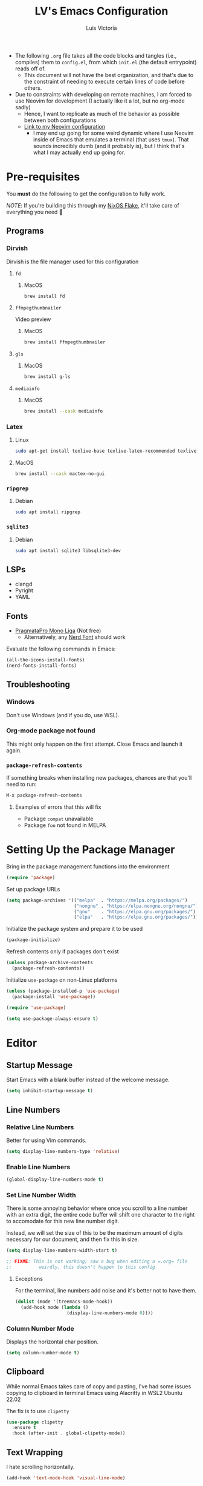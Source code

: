 #+TITLE: LV's Emacs Configuration
#+AUTHOR: Luis Victoria
#+PROPERTY: header-args :tangle yes

- The following =.org= file takes all the code blocks and tangles (i.e., compiles) them to =config.el=, from which =init.el= (the default entrypoint) reads off of.
  - This document will not have the best organization, and that's due to the constraint of needing to execute certain lines of code before others.

- Due to constraints with developing on remote machines, I am forced to use Neovim for development (I actually like it a lot, but no org-mode sadly)
  - Hence, I want to replicate as much of the behavior as possible between both configurations
  - [[https://github.com/LV/nvim-config][Link to my Neovim configuration]]
    - I may end up going for some weird dynamic where I use Neovim inside of Emacs that emulates a terminal (that uses ~tmux~). That sounds incredibly dumb (and it probably is), but I think that's what I may actually end up going for.

* Pre-requisites
You *must* do the following to get the configuration to fully work.

/NOTE/: If you're building this through my [[https://github.com/lv/nixos][NixOS Flake]], it'll take care of everything you need 🙂

** Programs
*** Dirvish
Dirvish is the file manager used for this configuration

**** ~fd~
***** MacOS
#+begin_src sh :tangle no
  brew install fd
#+end_src

**** ~ffmpegthumbnailer~
Video preview

***** MacOS
#+begin_src sh :tangle no
  brew install ffmpegthumbnailer
#+end_src

**** ~gls~
***** MacOS
#+begin_src sh :tangle no
  brew install g-ls
#+end_src

**** ~mediainfo~
***** MacOS
#+begin_src sh :tangle no
  brew install --cask mediainfo
#+end_src

*** Latex
**** Linux
#+begin_src bash :tangle no
  sudo apt-get install texlive-base texlive-latex-recommended texlive-latex-extra texlive-fonts-recommended dvipng
#+end_src

**** MacOS
#+begin_src bash :tangle no
  brew install --cask mactex-no-gui
#+end_src

*** ~ripgrep~
**** Debian
#+begin_src sh :tangle no
  sudo apt install ripgrep
#+end_src

*** ~sqlite3~
**** Debian
#+begin_src sh :tangle no
  sudo apt install sqlite3 libsqlite3-dev
#+end_src

** LSPs
- clangd
- Pyright
- YAML
** Fonts
- [[https://fsd.it/shop/fonts/pragmatapro/][PragmataPro Mono Liga]] (Not free)
  - Alternatively, any [[https://www.nerdfonts.com/][Nerd Font]] should work

Evaluate the following commands in Emacs:

#+begin_src emacs-lisp :tangle no
  (all-the-icons-install-fonts)
  (nerd-fonts-install-fonts)
#+end_src

** Troubleshooting
*** Windows
Don't use Windows (and if you do, use WSL).

*** Org-mode package not found
This might only happen on the first attempt. Close Emacs and launch it again.

*** ~package-refresh-contents~

If something breaks when installing new packages, chances are that you'll need to run:

#+begin_src emacs-lisp :tangle no
  M-x package-refresh-contents
#+end_src

**** Examples of errors that this will fix
- Package =compat= unavailable
- Package =foo= not found in MELPA

* Setting Up the Package Manager
Bring in the package management functions into the environment

#+begin_src emacs-lisp
  (require 'package)
#+end_src

Set up package URLs

#+begin_src emacs-lisp
  (setq package-archives '(("melpa"  . "https://melpa.org/packages/")
                           ("nongnu" . "https://elpa.nongnu.org/nongnu/")
                           ("gnu"    . "https://elpa.gnu.org/packages/")
                           ("elpa"   . "https://elpa.gnu.org/packages/")))
#+end_src

Initialize the package system and prepare it to be used

#+begin_src emacs-lisp
  (package-initialize)
#+end_src

Refresh contents only if packages don't exist

#+begin_src emacs-lisp
  (unless package-archive-contents
    (package-refresh-contents))
#+end_src

Initialize ~use-package~ on non-Linux platforms

#+begin_src emacs-lisp
  (unless (package-installed-p 'use-package)
    (package-install 'use-package))

  (require 'use-package)

  (setq use-package-always-ensure t)
#+end_src

* Editor
** Startup Message
Start Emacs with a blank buffer instead of the welcome message.

#+begin_src emacs-lisp
  (setq inhibit-startup-message t)
#+end_src

** Line Numbers
*** Relative Line Numbers
Better for using Vim commands.

#+begin_src emacs-lisp
  (setq display-line-numbers-type 'relative)
#+end_src

*** Enable Line Numbers
#+begin_src emacs-lisp
  (global-display-line-numbers-mode t)
#+end_src

*** Set Line Number Width
There is some annoying behavior where once you scroll to a line number with an extra digit, the entire code buffer will shift one character to the right to accomodate for this new line number digit.

Instead, we will set the size of this to be the maximum amount of digits necessary for our document, and then fix this in size.

#+begin_src emacs-lisp
  (setq display-line-numbers-width-start t)

  ;; FIXME: This is not working; saw a bug when editing a =.org= file
  ;;          weirdly, this doesn't happen to this config
#+end_src

**** Exceptions
For the terminal, line numbers add noise and it's better not to have them.

#+begin_src emacs-lisp
  (dolist (mode '(treemacs-mode-hook))
    (add-hook mode (lambda ()
                     (display-line-numbers-mode 0))))
#+end_src

*** Column Number Mode
Displays the horizontal char position.

#+begin_src emacs-lisp
  (setq column-number-mode t)
#+end_src

** Clipboard
While normal Emacs takes care of copy and pasting, I've had some issues copying to clipboard in terminal Emacs using Alacritty in WSL2 Ubuntu 22.02

The fix is to use ~clipetty~

#+begin_src emacs-lisp
  (use-package clipetty
    :ensure t
    :hook (after-init . global-clipetty-mode))
#+end_src

** Text Wrapping
I hate scrolling horizontally.

#+begin_src emacs-lisp
  (add-hook 'text-mode-hook 'visual-line-mode)
#+end_src

** Font
We create a helper function to set our font. Note that in terminal mode, Emacs has no control over font rendering (including font sizes) as it's left to the terminal to do this.

#+begin_src emacs-lisp
  (defun lv/set-font (font-list height)
    "Set the first available font from FONT-LIST with HEIGHT"
    (when (display-graphic-p)
      (catch 'font-found
        (dolist (font font-list)
          (when (find-font (font-spec :name font))
            (set-face-attribute 'default nil :font font :height height)
            (throw 'font-found font)))
        (message "No font from the list is available!"))))
#+end_src

We choose the size and fonts depending on the system type.

#+begin_src emacs-lisp
  (cond
   ((eq system-type 'gnu/linux)
    (lv/set-font '("PragmataPro Mono Liga" "Hack" "DejaVu Sans Mono") 120))
   ((eq system-type 'darwin) ; MacOS
    (lv/set-font '("PragmataPro Mono Liga" "Hack" "DejaVu Sans Mono") 200)))
#+end_src

** Toolbar
*** Disabling the Menu Bar
The menu bar is what has the /File/, /Edit/, /Options/, /Help/, etc. options at the top of the window.

Because we do everything through keyboard commands in Emacs, this is unnecessary and thus we disable it.

#+begin_src emacs-lisp
  (menu-bar-mode -1)
#+end_src

*** Disabling the Tool Bar
The tool bar is the section under the menu bar that displays icons such as /New File/, /Open Directory/, /Save/, /Undo/, /Cut/, etc.

I think this is unnecessary because, once again, we do everything via keybinds and commands.

#+begin_src emacs-lisp
  (tool-bar-mode -1)
#+end_src

*** Disabling Tooltips
- Tooltips are small little popups that appear when you're hovering over an element; they generally display additional help information
  - Generally, I think using ~helpful~ is better
  - I prefer everything to live in a single window, and having multiple windows might not just be distracting, but problematic with certain display managers

#+begin_src emacs-lisp
  (tooltip-mode -1)
#+end_src

** Scrolling
*** Disable Scrollbar
- We already have line numbers for navigation, and commands to jump around the document more effectively
  - I don't find it particularly useful to know which section (as in you're 30% into the document) you're in

#+begin_src emacs-lisp
  (scroll-bar-mode -1)
#+end_src

*** Smooth Scrolling
By default, going up or down the buffer until the boundary will result in jumping to the next 10-15 lines.

I prefer smooth scrolling (one line at a time).

#+begin_src emacs-lisp
  (setq scroll-conservatively 101
        scroll-margin 0
        scroll-preserve-screen-position 't)
#+end_src

** Aesthetics
*** Theme
#+begin_src emacs-lisp
  (use-package doom-themes
    :init (load-theme 'doom-bluloco-dark t))

  ; TODO: Make the color for the background of text selection more clear
  ; Currently very difficult to see which selection you're on
#+end_src

*** Icons
Enable icons via specialized fonts

#+begin_src emacs-lisp
  (use-package all-the-icons)
#+end_src

*NOTE*: When running this configuration for the first time, you will need to run the following

#+begin_src emacs-lisp :tangle no
  M-x all-the-icons-install-fonts
  M-x nerd-icons-install-fonts
#+end_src

*** Padding
**** Line Spacing
Per buffer line spacing can be set using the variable ~line-spacing~. Something like ~0.1~ goes well here.

#+begin_src emacs-lisp
  (setq-default line-spacing 0.1)
#+end_src

**** Top Padding
Setting format to empty string ~" "~ gives you top padding. Changing the header line face height will change the spacing

#+begin_src emacs-lisp
  (setq header-line-format " ")
#+end_src

**** Side Padding
#+begin_src emacs-lisp
  (lambda ()
    (progn
      (setq left-margin-width 2)
      (setq right-margin-width 2)
      (set-window-buffer nil (current-buffer))))
#+end_src

**** Fringe Space
Add fringe space to the left and right of the buffer

#+begin_src emacs-lisp
  (set-fringe-mode 10)
#+end_src

*** Modeline
Modeline is thte bar in the bottom that gives you a general overview of the buffer you're in. It shows you:
- What Vim Mode you're in (e.g. insert, normal, visual, etc.)
- The path of the file you're editing with respect to the project directory
- What line and column number your cursor is at
- Text encoding (e.g. UTF-8)
- What git branch name you're on

#+begin_src emacs-lisp
  (use-package doom-modeline
    :ensure t
    :init (doom-modeline-mode 1)
    :custom (doom-modeline-height 15))
#+end_src

*** Rainbow Delimiters
- Especially when writing lisp, it can be very difficult to keep track of which ~(~ belongs to which ~)~
  - This package makes it easy to distinguish this

#+begin_src emacs-lisp
  (use-package rainbow-delimiters
    :hook (prog-mode . rainbow-delimiters-mode))
#+end_src

** Directory Buffer
- We use ~dirvish~ for our file/directory management
  - For documentation on customizing ~dirvish~, [[https://github.com/alexluigit/dirvish/blob/main/docs/CUSTOMIZING.org][see here]]

#+begin_src emacs-lisp
  (use-package dirvish
    :ensure t
    :config
    (dirvish-override-dired-mode) ; Force the use of dirvish instead of dired
    (setq dirvish-attributes
          '(vc-state subtree-state all-the-icons file-time file-size))
    (setq dired-auto-revert-buffer t))

  ; TODO: Add a keybinding for inserting an empty file
#+end_src

I also don't really see the need for ~dired-toggle-read-only~, whereas I keep performing ~dired-create-empty-file~, thus I change the keybinding for this

#+begin_src emacs-lisp
(with-eval-after-load 'evil
  (with-eval-after-load 'dirvish
    (evil-define-key 'normal dirvish-mode-map (kbd "i") 'dired-create-empty-file)))
#+end_src

** ~undo-tree~
#+begin_src emacs-lisp
  (use-package undo-tree
    :ensure t
    :init
    ; (setq undo-tree-auto-save-history nil) ; Disable persistent history
    (global-undo-tree-mode 1))

  ; TODO: Make buffer width for calling undo-tree significantly thinner
#+end_src

** Global Keybindings and Vim
Setting this up at the top just in case

*** ~ESC~ Behaviors
**** Make ~ESC~ Instantly Responsive
- We want the ~ESC~ key to be immediately responsive
  - On default terminal Emacs, when the ~ESC~ key is pressed, there is about a 700ms delay between switching from insert mode to normal mode
    - This could be attributed to using a slower terminal emulator. The delay was quite big on WezTerm, but using Alacritty I noticed that this delay was significantly reduced
      - I tried using Emacs on Kitty, and it was the slowest. I've found that Alacritty in general is the best performing emulator
      - My laptop is also quite bad, so these performance differences are important

***** Evil
#+begin_src emacs-lisp
  (setq evil-esc-delay 0)
#+end_src

***** Emacs 27 and Before
#+begin_src emacs-lisp
  (setq escape-delay 0)
#+end_src

***** Emacs 28 and Later
#+begin_src emacs-lisp
  (setq key-escape-delay 0)
#+end_src

***** Terminal Emacs
#+begin_src emacs-lisp
  (setq tty-escape-code-delay 0)
#+end_src


**** Make ~ESC~ Key Quit Prompts
#+begin_src emacs-lisp
  (global-set-key (kbd "<escape>") 'keyboard-escape-quit)  ; Make ESC quit prompts
#+end_src

This fixes the delay in WezTerm, although I'm not sure in the first place why the behavior is different across the two terminal emulators.

*** Evil Mode
Evil mode allows you to use Vim keybindings in all Emacs buffers. Vim keybindings are just better than Emacs keybindings

#+begin_src emacs-lisp
  (use-package evil
    :ensure t
    :init
    (setq evil-want-integration t)
    (setq evil-want-keybinding nil)
    (setq evil-undo-system 'undo-tree)
    (setq evil-mode-line-format nil) ; disable evil state in modeline (using doom-modeline instead)
    :custom
    (evil-undo-system 'undo-tree)
    :config
    (evil-mode 1) ; turn on Evil mode
    ; (define-key evil-insert-state-map (kbd "C-g") 'evil-normal-state) ; I think this is the same as just hitting escape when you're not in insert mode
    ; (define-key evil-insert-state-map (kbd "C-h") 'evil-delete-backward-char-and-join)

    (evil-set-initial-state 'messages-buffer-mode 'normal)
    (evil-set-initial-state 'dashboard-mode 'normal)

    (define-key evil-normal-state-map (kbd "/") 'swiper)
    (define-key evil-visual-state-map (kbd "/") 'swiper))
#+end_src

**** Evil Collection
A package that extends Vim keybindings to work with other packages such as =magit=, =org=, =mu4e=, etc.
#+begin_src emacs-lisp
  (use-package evil-collection
    :after (evil magit)
    :ensure t
    :config
    (evil-collection-init))
#+end_src

** Indentation
Indentations will be described with the following syntax: ~n(s/t)~
- ~n~ refers to the indentation length. How many spaces the indentation appears (if it's a tab character, how long should the tab character appear)
- ~s~ refers to the indentation consisting of spaces (i.e. ~expandtab=on~)
- ~t~ refers to the indentation consisting of tab characters (i.e. ~expandtab=off~)

*** C++: ~4s~
#+begin_src emacs-lisp
  (setq auto-mode-alist
        (append
         '(("\\.cpp\\'" . c++-mode)
           ("\\.h\\'"   . c++-mode)
           ("\\.hpp\\'" . c++-mode)
           ("\\.cxx\\'" . c++-mode)
           ("\\.hxx\\'" . c++-mode)
           ("\\.cc\\'"  . c++-mode)
           ("\\.hh\\'"  . c++-mode))
         auto-mode-alist))

  ;; Set indentation settings for C++ mode
  (defun lv/c++-setup ()
    "Set up C++ indentation preferences."
    (setq c-basic-offset 4)      ; Set indentation to 4 spaces
    (setq tab-width 4)           ; Set tab width to 4
    (setq indent-tabs-mode nil)) ; Use spaces instead of tabs

  (add-hook 'c++-mode-hook 'lv/c++-setup)
#+end_src

*** Makefile: ~4t~
Makefile indentations [[https://www.gnu.org/software/make/manual/make.html#Recipe-Syntax][must be tabs]]. Spaces will not work.

#+begin_src emacs-lisp
  (defun lv/makefile-setup ()
    "Set up Makefile indenation preferences."
    (setq tab-width 4)         ; set tab width to 4
    (setq indent-tabs-mode t)) ; force tabs instead of spaces
  (add-hook 'makefile-mode-hook 'lv/makefile-setup)
#+end_src

*** Python: ~4s~
[[https://peps.python.org/pep-0008/#indentation][PEP-0008]] says 4 spaces per indentation level

#+begin_src emacs-lisp
  (defun lv/python-setup ()
    "Set up Python indentation preferences."
    (setq python-indent-offset 4) ; set indentation to 4 spaces
    (setq tab-width 4)
    (setq indent-tabs-mode nil) ; use spaces instead of tabs

    (add-hook 'python-mode-hook 'lv/python-setup))
#+end_src

*** TODO Languages to add
- sh: ~2s~

* Behaviors
** Remove Backup Files
Say that you're editing the file =foo.py=. Annoyingly, Emacs will create the file =foo.py~= as a backup file and will create =#foo.py#= if the file is currently being edited. We want to disable this.

#+begin_src emacs-lisp
  (setq make-backup-files nil)
  (setq auto-save-default nil)
#+end_src

** Require Final Newline
Every file should have a newline at the very end

#+begin_src emacs-lisp
  (setq mode-require-final-newline t)
#+end_src

** Use ~y~ and ~n~ for Prompts
I don't like needing to type the entire word ~yes~ or ~no~ and then pressing ~RET~ when prompted on things like if I want to save a file or not.

It's much easier to just use ~y~ and ~n~.

#+begin_src emacs-lisp
  (fset 'yes-or-no-p 'y-or-n-p)
#+end_src

** Alert for invalid action
When performing an action that can't be done (e.g. backspacing on first character of document, down arrow on last line, etc.):
- If ~t~, visual cue will show
- If ~nil~, bell will sound
- Default behavior is ~nil~

/NOTE/: On MacOS, this makes a large caution triangle which can be very annoying, so perhaps disable if using Mac

#+begin_src emacs-lisp
  (cond
   ((eq system-type 'gnu/linux)
    (setq visible-bell t))
   ((eq system-type 'darwin) ; MacOS
    (setq visible-bell nil)))
#+end_src

* Modules
** Ivy
Ivy is a completion framework that allows you to find files, switch buffers, etc.

#+begin_src emacs-lisp
  (use-package ivy
    :diminish
    :bind ((:map ivy-switch-buffer-map
             ("C-k" . ivy-previous-line)
             ("C-l" . ivy-done)
             ("C-d" . ivy-switch-buffer-kill))
           (:map ivy-reverse-i-search-map
             ("C-k" . ivy-previous-line)
             ("C-d" . ivy-reverse-i-search-kill)))
    :config
    (setq ivy-re-builders-alist
          '((t . ivy--regex-plus)))    ; Enable normal search globally
          ; '((t . ivy--regex-fuzzy))) ; Enable fuzzy search globally
                                       ; NOTE: These two options are mutually exclusive
    (ivy-mode 1))
#+end_src

*** Counsel
Counsel is an extension of Ivy and enhances features such as looking for commands, and makes use of Ivy's completion framework capabilities

#+begin_src emacs-lisp
    (use-package counsel
      :after ivy)
#+end_src

**** Ignoring Files in search
When searching for files using =M-x counsel-find-file=, you will get results for all existing files. Some files are incredibly annoying and I never have a need to find them. These are (listed with respect to the order on the regex expression):
- =.~undo-tree~=
  - Store file's undo-tree onto disk, used to load tree and undo across sessions
- =#foo#=
  - Emacs backup files
- =.DS_Store=
  - Used in MacOS to store custom attributes of the existing folder

Note that the syntax for regexes in Emacs is different than what you might be used to seeing in Perl.
- ~\\~ is used to begin a regex
- ~\\|~ is used to append regexes

[[https://regex101.com/][regex101]] is an excellent resource to build and test your regex strings.

#+begin_src emacs-lisp
  (setq counsel-find-file-ignore-regexp
        (concat "\\"
                ".~undo-tree~$\\|" ; .~undo-tree~
                ".*#.*#$"))        ; #foo#
#+end_src

** Helpful
Alternative help screen in Emacs that gives better information on possible values for variables and functions, as well as default values

#+begin_src emacs-lisp
  (use-package helpful
    :ensure t
    :custom
    (counsel-describe-function-function #'helpful-callable)
    (counsel-describe-variable-function #'helpful-variable)
    :bind
    ([remap describe-function] . counsel-describe-function)
    ([remap describe-command] . helpful-command)
    ([remap describe-variable] . counsel-describe-variable)
    ([remap describe-key] . helpful-key))
#+end_src

** SQLite3
This is depended by =magit=. Please install the necessary system modules beforehand (check Pre-requisites for more information)

#+begin_src emacs-lisp
  (use-package sqlite3
    :ensure t)
#+end_src

** Git
*** Magit
Magit is a porcerlain for Git that allows you to quickly stage, commit, pull, push, and do other basic Git commands with just a series of keybindings. It is a great way to quickly perform actions and not need to open a shell to perform Git commands.

#+begin_src emacs-lisp
  ;; Git porcelain
  (use-package magit
    :commands (magit-status magit-get-current-branch) ; lazy load
    :custom
    (magit-display-buffer-function #'magit-display-buffer-same-window-except-diff-v1))
#+end_src

**** Tweaks
***** Insert Mode in Commit Message Prompts
When writing a commit mesasge, I want to be in /insert mode/ immediately

#+begin_src emacs-lisp
  (add-hook 'with-editor-mode-hook 'evil-insert-state)
#+end_src

***** Stop ~ediff~ from Creating New Window just for Help Commands
Very annoyingly, ~ediff~ will create a new window just for showing you help commands upon being invoked. This totally messes up my workflow especially if Emacs is full-screened.

We want to disable this.

#+begin_src emacs-lisp
  (setq ediff-window-setup-function 'ediff-setup-windows-plain)
#+end_src

***** Show ~ediff~ Diffs Vertically
The default behavior is that diffs are split horizontally (-). I prefer vertical splits (|) when viewing diffs as that's probably just what I've been used to with GitHub's UI.

I have no idea why, but the following will change the behavior to have vertical splits.

#+begin_src emacs-lisp
  (setq ediff-split-window-function 'split-window-horizontally)
#+end_src

***** Add Better Visibility to ~ediff~ Diffs
This will add a faint background to lines with merge-conflicting diffs

#+begin_src emacs-lisp
  (custom-set-faces
   '(ediff-current-diff-A ((t (:background "yellow" :foreground "black"))))
   '(ediff-current-diff-B ((t (:background "yellow" :foreground "black"))))
   '(ediff-fine-diff-A ((t (:background "orange" :foreground "black"))))
   '(ediff-fine-diff-B ((t (:background "orange" :foreground "black")))))
#+end_src

***** Refine Differences in ~ediff~
Narrow down the exact words or characters that differ

#+begin_src emacs-lisp
  (setq ediff-auto-refine 'on)
#+end_src

***** Use ~:w~ and ~:q~ to commit/abort
While I am used to doing =C-c C-c= to commit a message at this point, I want to do it the Vim way

#+begin_src emacs-lisp
  (defun lv/magit-commit-save-and-exit ()
    "Commit the message and close the buffer."
    (interactive)
    (with-editor-finish))

  (defun lv/magit-commit-abort ()
    "Abort the commit message and close the buffer."
    (interactive)
    (with-editor-cancel))

  (defun lv/setup-git-commit-mode-evil-commands ()
    "Set up buffer-local Evil ex commands in `git-commit-mode`."
    ;; Make `evil-ex-commands` buffer-local by copying it as a hash table
    (setq-local evil-ex-commands (copy-hash-table evil-ex-commands))
    ;; Define buffer-local ex commands
    (evil-ex-define-cmd "w[rite]" #'lv/magit-commit-save-and-exit) ; FIXME: Fix this, performing just ~:w~ doesn't commit and then quit buffer
    (evil-ex-define-cmd "wq"     #'lv/magit-commit-save-and-exit)
    (evil-ex-define-cmd "q[uit]" #'lv/magit-commit-abort))

  ;; Add the hook for `git-commit-mode`
  (add-hook 'git-commit-mode-hook #'lv/setup-git-commit-mode-evil-commands)
#+end_src

***** Change Text Color for Highlighted Added Diffs
- On Alacritty for some reason, added diffs (highlighted in green) are really hard to see with the default settings (green text on green background)
  - This behavior is different when using WezTerm
    - Regardless, I will change this for all non-grahical instances of Emacs

#+begin_src emacs-lisp
  (unless (display-graphic-p)
    (with-eval-after-load 'magit
      (set-face-attribute 'magit-diff-added nil
                          :foreground "#003000"
                          :background nil)
      (set-face-attribute 'magit-diff-added-highlight nil
                          :foreground "#003000"
                          :background nil)))
#+end_src

*** Forge
Forge is an extension of ~magit~ that adds support for interacting with Git forges such as GitHub, directly from Emacs.

You can view, comment, and create pull requests or issues directly from Emacs.

#+begin_src emacs-lisp
  (use-package forge)
#+end_src

*** TODO
- [ ] Make ~<escape>~ key abort (give it the same behavior as ~C-g~) in =magit=

** Swiper
Swiper is used to search within the current buffer

With the default behavior, pressing =n= goes to the previous word whereas =C-n= goes to the next word. In Vim, it's =n= to go next and =Shift n= to go before

#+begin_src emacs-lisp
  (use-package swiper
    :after ivy
    :config
    ;; Rebind Evil keys for navigating matches after Swiper
    (evil-define-key 'normal 'global
      (kbd "n") 'isearch-repeat-forward
      (kbd "N") 'isearch-repeat-backward))
#+end_src

** ~hl-todo~
Highlight TODOs, FIXMEs, NOTEs, etc.

#+begin_src emacs-lisp
  (use-package hl-todo
    :hook (prog-mode . hl-todo-mode)
    :config
    (setq hl-todo-keyword-faces
          '(("TODO"   . "#FFFF00")
            ("FIXME"  . "#FF0000")
            ("DEBUG"  . "#00FFFF")
            ("NOTE"   . "#50C878")
            ("GOTCHA" . "#A020F0")
            ("HACK"   . "#FFA500")
            ("STUB"   . "#7393B3"))))
#+end_src

** ~which-key~
which-key shows which keybindings to press to invoke a command if such a keybinding exists

#+begin_src emacs-lisp
  (use-package which-key
    :init (which-key-mode)
    :diminish which-key-mode
    :config
    (setq which-key-idle-delay 0.3)) ; seconds
#+end_src

** Slime
Slime is an IDE for Lisp

#+begin_src emacs-lisp
  (use-package slime
    :ensure t
    :config
    (setq inferior-lisp-program "sbcl")
    (slime-setup '(slime-fancy)))
#+end_src

#+begin_src emacs-lisp
  (use-package paredit
    :ensure t
    :hook (emacs-lisp-mode lisp-mode))
#+end_src

* LSP
Main documentation can be found [[https://emacs-lsp.github.io/lsp-mode/][here]].

** Add-ons
*** Header Breadcrumb
We add a breadcrumb to show the relative path of our current buffer in regards to the rest of the project

#+begin_src emacs-lisp
  (defun lv/lsp-setup-mode ()
    (setq lsp-headerline-breadcrumb-segments '(path-up-to-project file symbols))
    (setq lsp-headerline-breadcrumb-enable t)
    (setq lsp-headerline-breadcrumb-icons-enable t))

  ; TODO: Fix the missing icons in this breadcrumb header
#+end_src

** Installation
Install and use ~lsp-mode~

#+begin_src emacs-lisp
  (use-package lsp-mode
    :ensure t
    :commands (lsp lsp-deferred)
    :hook ((lsp-mode    . lv/lsp-setup-mode)
           (c++-mode    . lsp-deferred)
           (c-mode      . lsp-deferred)
           (python-mode . lsp-deferred)
           (yaml-mode   . lsp-deferred))
    :init
    (setq lsp-keymap-prefix "C-c l")
    :config
    (lsp-enable-which-key-integration t)
    :custom
    (lsp-idle-delay 0.5)
    (lsp-log-io nil)
    (gc-cons-threshold 100000000)
    (read-process-output-max (* 1024 1024)))
#+end_src

** Extra Packages
*** Debugger
#+begin_src emacs-lisp
  (use-package dap-mode)
  ;; (use-package dap-LANGUAGE) to load the dap adapter for your language
#+end_src

*** ~which-key~ Integration
#+begin_src emacs-lisp
  (use-package which-key
    :config
    (which-key-mode))
#+end_src

*** ~flycheck~
Performs real-time syntax checking
#+begin_src emacs-lisp
  (use-package flycheck
    :ensure t
    :init (global-flycheck-mode))

  ; TODO: Make sure that =RET= doesn't result in autocompletion and instead creates a newline. Use =TAB= to autocomplete instead
#+end_src

*** ~lsp-treemacs~
#+begin_src emacs-lisp
  (use-package lsp-treemacs
    :after (lsp-mode treemacs)
    :commands lsp-treemacs-errors-list) ; only load when this command is called
#+end_src

** Languages
*** TODO Docker
Add LSP integration with Docker. Use the following resources:
- [[https://github.com/emacs-lsp/lsp-docker][LSP Docker]]
- [[https://happihacking.com/blog/posts/2023/dev-containers-emacs/][Docker Dev Containers in Emacs]] (like in VSCode)

*** Nix (Nil)
[[https://emacs-lsp.github.io/lsp-mode/page/lsp-nix-nil/][lsp-mode Nix Nil documentation]]

- I almost exclusively edit Nix packages when I'm using NixOS`
  - The package is called /nil/ on nixpkgs ([[https://search.nixos.org/packages?channel=24.05&show=nil&from=0&size=50&sort=relevance&type=packages&query=nil][link]])

#+begin_src emacs-lisp
  (use-package lsp-nix
    :ensure lsp-mode
    :after (lsp-mode)
    :demand t
    :custom
    (lsp-nix-nil-formatter ["nixfmt"]))

  (use-package nix-mode
    :hook (nix-mode . lsp-deferred)
    :ensure t)
#+end_src

*** Python (basedpyright)
[[https://emacs-lsp.github.io/lsp-pyright/][lsp-mode Pyright documentation]]

Firstly, you will need to install ~basedpyright~ (and ~ruff~ for some reason) manually

#+begin_src sh :tangle no
  pip install basedpyright
  pip install ruff
#+end_src

And then we can install and use ~lsp-pyright~

#+begin_src emacs-lisp
  (use-package lsp-pyright
    :ensure t
    :custom (lsp-pyright-langserver-command "basedpyright")
    :hook (python-mode . (lambda ()
                           (require 'lsp-pyright)
                           (lsp-deferred))))
#+end_src

*** YAML

#+begin_src emacs-lisp
  (use-package yaml-mode
    :ensure t
    :mode "\\.ya?ml\\'"
    :hook (yaml-mode . lsp-deferred))
#+end_src

** Company Mode
- Before, we'd need to invoke ~M-x completion-at-point~ everytime to get the buffer of autocompletable things
  - We get this automatically with ~company-mode~

- I like autocompleting by pressing ~TAB~ (the default behavior is pressing ~ENTER~)
  - Even if you rebind this to ~TAB~, the default behavior remains
    - I've binding ~ENTER~ to ~newline~ to fix this

- ~TAB~ key in GUI != ~TAB~ key in Terminal Emacs
  - In GUI, ~TAB~ is ~<tab>~
  - In Terminal mode, ~TAB~ is ~C-i~

#+begin_src emacs-lisp
  (use-package company
    :after lsp-mode
    :hook (prog-mode . company-mode)
    :bind
    (:map company-active-map
          ("<tab>"    . company-complete-selection)
          ("C-i"      . company-complete-selection)
          ("<return>" . newline))
    (:map lsp-mode-map
          ("<tab>"    . company-indent-or-complete-common)
          ("C-i"      . company-indent-or-complete-common)
          ("<return>" . newline))
    :custom
    (company-minimum-prefix-length 1)
    (company-idle-delay 0.0)) ; seconds
#+end_src

#+begin_src emacs-lisp
  (use-package company-box
    :hook (company-mode . company-box-mode))
#+end_src

** LSP UI
Additional UI integrations.

See the [[https://github.com/emacs-lsp/lsp-ui][GitHub repo]] for more info.

#+begin_src emacs-lisp
  (use-package lsp-ui
    :hook (lsp-mode . lsp-ui-mode))
#+end_src

** Ivy

#+begin_src emacs-lisp
  (use-package lsp-ivy
    :commands lsp-ivy-workspace-symbol)
#+end_src

* Keybindings
** Leader Key
I like to use keybindings by pressing a leader key, which I map as the spacebar.

#+begin_src emacs-lisp
  ;; Setup keybindings with a leader key
  (use-package general
    :ensure t
    :config
    (general-evil-setup t)

    (general-create-definer lv/leader-keys
      :states '(normal visual)
      :keymaps 'override
      :prefix "SPC"
      :global-prefix "C-SPC"))
#+end_src

** =M-x=
The Meta key (=M-x=) is used to evaluate commands.

#+begin_src emacs-lisp
  (lv/leader-keys
    ":" '(counsel-M-x :which-key "M-x"))
#+end_src

** =DEL=
I use the =DEL= key to return to the previous buffer. I know that this should be in window, but I use it too often to do ~wbb~ every time I want to go to the previous buffer.
#+begin_src emacs-lisp
  (lv/leader-keys
    "DEL" '(evil-switch-to-windows-last-buffer :which-key "go to prev context"))
#+end_src

** Code
When I open ~flymake-show-buffer-diagnostics~, I want the cursor to move to the new buffer. Otherwise, I need to move the cursor to this new buffer and then press ~q~ to close it.

#+begin_src emacs-lisp
  (defun lv/flymake-show-buffer-diagnostics-and-focus ()
    (interactive)
    (flymake-show-buffer-diagnostics)
    (other-window 1))
#+end_src

#+begin_src emacs-lisp
  (lv/leader-keys
    "c"   '(:ignore c                                    :which-key "code")
    "cd"  '(lsp-find-declarations                        :which-key "declaration")
    "cD"  '(lsp-find-definition                          :which-key "definition")
    "cf"  '(lsp-format-buffer                            :which-key "format")
    "cg"  '(lv/flymake-show-buffer-diagnostics-and-focus :which-key "diagnostics")
    "ci"  '(lsp-find-implementation                      :which-key "implementation")
    "cr"  '(lsp-find-references                          :which-key "references")
    "ct"  '(:ignore ct                                   :which-key "treemacs")
    "ctr" '(lsp-treemacs-references                      :which-key "references")
    "cts" '(lsp-treemacs-symbols                         :which-key "symbols")
    "ctt" '(treemacs                                     :which-key "tree")
    "cT"  '(lsp-find-type-definition                     :which-key "type definition"))

  ; TODO: Make buffers smaller for references, definitions, etc. Don't let it take 50% of the screen.
#+end_src

** Evaluate
#+begin_src emacs-lisp
  (lv/leader-keys
    "e"  '(:ignore e       :which-key "evaulate")
    "eb" '(eval-buffer     :which-key "buffer")
    "ee" '(eval-expression :which-key "expression"))
#+end_src

** File
I want a keybinding dedicated exclusively to opening specific files/directories

#+begin_src emacs-lisp
  (defun lv/open-config-file ()
    (interactive)
    (find-file (concat user-emacs-directory "src/main.org")))
#+end_src

#+begin_src emacs-lisp
  (defun lv/open-org-dir ()
    (interactive)
    (find-file lv/org-directory))
#+end_src

#+begin_src emacs-lisp
  (lv/leader-keys
    "f"  '(:ignore f           :which-key "file")
    "ff" '(counsel-find-file   :which-key "find")
    "fc" '(lv/open-config-file :which-key "open config")
    "fg" '(counsel-rg          :which-key "ripgrep")
    "fo" '(lv/open-org-dir     :which-key "open org"))

  ; TODO: Add functionality where going through the different options gives you a preview of the code in the other window
#+end_src

** Git
#+begin_src emacs-lisp
  (lv/leader-keys
    "g"  '(:ignore g    :which-key "git")
    "gg" '(magit-status :which-key "status"))
#+end_src

** Help
#+begin_src emacs-lisp
  (lv/leader-keys
    "h"  '(:ignore h                 :which-key "help")
    "hf" '(counsel-describe-function :which-key "function")
    "hk" '(describe-key              :which-key "key")
    "hv" '(counsel-describe-variable :which-key "variable"))
#+end_src

** Slime
#+begin_src emacs-lisp
  (lv/leader-keys
    "s"  '(:ignore s                   :which-key "slime")
    "sc" '(slime-compile-and-load-file :which-key "compile and load")
    "ss" '(slime                       :which-key "start slime")
    )
#+end_src


** Undo-tree
#+begin_src emacs-lisp
  (lv/leader-keys
    "u" '(undo-tree-visualize :which-key "undo tree"))

  ; TODO: Make buffer less wide. Doesn't need to take half of the screen
#+end_src

** Window
The following is a helper function for toggling full screen on and off

As per [[https://emacs.stackexchange.com/a/9725][Stack Exchange]]:

#+begin_src emacs-lisp
  (defun lv/fullscreen ()
    (interactive)
    (set-frame-parameter nil 'fullscreen 'fullboth))

  (defun lv/non-fullscreen ()
    (interactive)
    (set-frame-parameter nil 'width 82)
    (set-frame-parameter nil 'fullscreen 'fullheight))

  (defun toggle-fullscreen ()
    (interactive)
    (if (eq (frame-parameter nil 'fullscreen) 'fullboth)  ;tests if already fullscreened
        (lv/non-fullscreen)
      (lv/fullscreen)))
#+end_src

#+begin_src emacs-lisp
  (lv/leader-keys
    "w"   '(:ignore w              :which-key "window")
    "wb"  '(:ignore wb             :which-key "buffer")
    "wbk" '(kill-buffer-and-window :which-key "kill")
    "wbl" '(list-buffers           :which-key "list")
    "wbs" '(counsel-switch-buffer  :which-key "switch")
    "wf"  '(toggle-fullscreen      :which-key "toggle fullscreen")
    "wh"  '(evil-window-left       :which-key "move left")
    "wj"  '(evil-window-down       :which-key "move down")
    "wk"  '(evil-window-up         :which-key "move up")
    "wl"  '(evil-window-right      :which-key "move right")
    "wm"  '(maximize-window        :which-key "maximize window")
    "ws"  '(evil-window-split      :which-key "split horizontally")
    "wt"  '(tab-bar-new-tab        :which-key "new tab")
    "wv"  '(evil-window-vsplit     :which-key "split vertically"))
#+end_src

* TODO Future Features to add
- Maybe add workspaces (on top of tabs)
- Split config into multiple files
- Replicate /oil.nvim/
- Migrate away from /lsp-mode/ to something like /lsp-bridge/

* TODO Non-obvious things to fix
- Pressing the tab character in terminal emacs does not result in an indent behavior
  - This should happen if there's no autocomplete box to fill
  - This behavior does not happen in Makefile
  - This happens in Python, Org-mode

* Load Config Modules
This configuration is modularized for maintainability.

#+begin_src emacs-lisp
  (defun lv/org-babel-load-file (file-path)
    "Load an org-babel file from the root emacs config directory."
    (org-babel-load-file
     (expand-file-name
      (concat user-emacs-directory file-path))))
#+end_src

#+begin_src emacs-lisp
  (lv/org-babel-load-file "src/modules/eshell.org")
  (lv/org-babel-load-file "src/modules/org.org")
  (lv/org-babel-load-file "src/modules/projectile.org")
#+end_src
